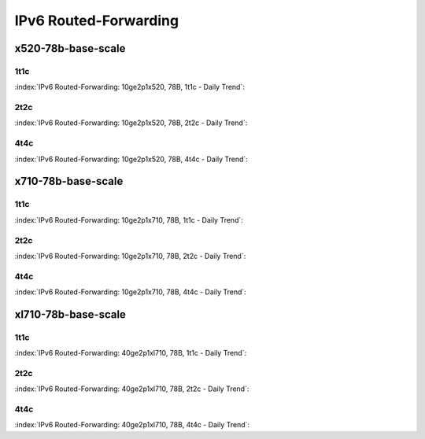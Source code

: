 IPv6 Routed-Forwarding
======================

x520-78b-base-scale
-------------------

1t1c
````

:index:`IPv6 Routed-Forwarding: 10ge2p1x520, 78B, 1t1c - Daily Trend`:

.. raw:: html

    <iframe width="1100" height="800" frameborder="0" scrolling="no" src="../_static/vpp/cpta-ip6-1t1c-x520-1.html"></iframe><p><br><br></p>

2t2c
````

:index:`IPv6 Routed-Forwarding: 10ge2p1x520, 78B, 2t2c - Daily Trend`:

.. raw:: html

    <iframe width="1100" height="800" frameborder="0" scrolling="no" src="../_static/vpp/cpta-ip6-2t2c-x520-1.html"></iframe><p><br><br></p>

4t4c
````

:index:`IPv6 Routed-Forwarding: 10ge2p1x520, 78B, 4t4c - Daily Trend`:

.. raw:: html

    <iframe width="1100" height="800" frameborder="0" scrolling="no" src="../_static/vpp/cpta-ip6-4t4c-x520-1.html"></iframe><p><br><br></p>

x710-78b-base-scale
-------------------

1t1c
````

:index:`IPv6 Routed-Forwarding: 10ge2p1x710, 78B, 1t1c - Daily Trend`:

.. raw:: html

    <iframe width="1100" height="800" frameborder="0" scrolling="no" src="../_static/vpp/cpta-ip6-1t1c-x710-1.html"></iframe><p><br><br></p>

2t2c
````

:index:`IPv6 Routed-Forwarding: 10ge2p1x710, 78B, 2t2c - Daily Trend`:

.. raw:: html

    <iframe width="1100" height="800" frameborder="0" scrolling="no" src="../_static/vpp/cpta-ip6-2t2c-x710-1.html"></iframe><p><br><br></p>

4t4c
````

:index:`IPv6 Routed-Forwarding: 10ge2p1x710, 78B, 4t4c - Daily Trend`:

.. raw:: html

    <iframe width="1100" height="800" frameborder="0" scrolling="no" src="../_static/vpp/cpta-ip6-4t4c-x710-1.html"></iframe><p><br><br></p>

xl710-78b-base-scale
--------------------

1t1c
````

:index:`IPv6 Routed-Forwarding: 40ge2p1xl710, 78B, 1t1c - Daily Trend`:

.. raw:: html

    <iframe width="1100" height="800" frameborder="0" scrolling="no" src="../_static/vpp/cpta-ip6-1t1c-xl710-1.html"></iframe><p><br><br></p>

2t2c
````

:index:`IPv6 Routed-Forwarding: 40ge2p1xl710, 78B, 2t2c - Daily Trend`:

.. raw:: html

    <iframe width="1100" height="800" frameborder="0" scrolling="no" src="../_static/vpp/cpta-ip6-2t2c-xl710-1.html"></iframe><p><br><br></p>

4t4c
````

:index:`IPv6 Routed-Forwarding: 40ge2p1xl710, 78B, 4t4c - Daily Trend`:

.. raw:: html

    <iframe width="1100" height="800" frameborder="0" scrolling="no" src="../_static/vpp/cpta-ip6-4t4c-xl710-1.html"></iframe><p><br><br></p>

